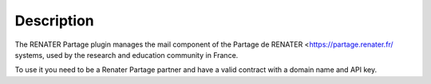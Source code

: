Description
===========

The RENATER Partage plugin manages the mail component of the Partage de RENATER <https://partage.renater.fr/ systems, used by the research and education community in France.

To use it you need to be a Renater Partage partner and have a valid contract with a domain name and API key. 
